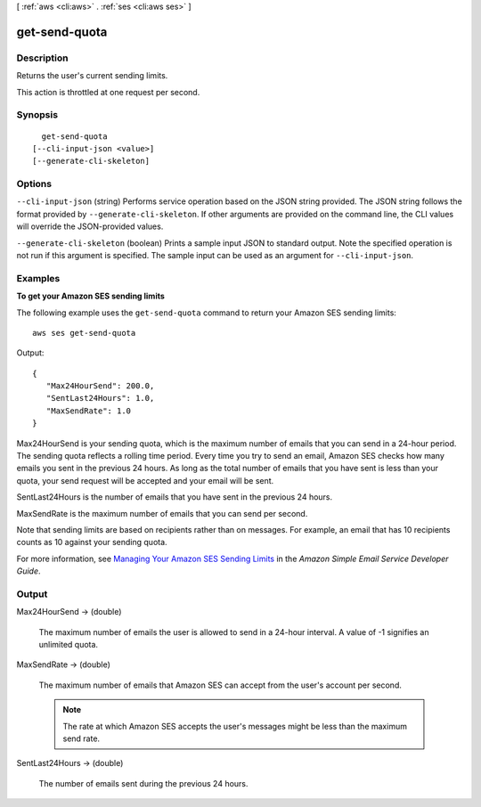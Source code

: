 [ :ref:`aws <cli:aws>` . :ref:`ses <cli:aws ses>` ]

.. _cli:aws ses get-send-quota:


**************
get-send-quota
**************



===========
Description
===========



Returns the user's current sending limits.

 

This action is throttled at one request per second.



========
Synopsis
========

::

    get-send-quota
  [--cli-input-json <value>]
  [--generate-cli-skeleton]




=======
Options
=======

``--cli-input-json`` (string)
Performs service operation based on the JSON string provided. The JSON string follows the format provided by ``--generate-cli-skeleton``. If other arguments are provided on the command line, the CLI values will override the JSON-provided values.

``--generate-cli-skeleton`` (boolean)
Prints a sample input JSON to standard output. Note the specified operation is not run if this argument is specified. The sample input can be used as an argument for ``--cli-input-json``.



========
Examples
========

**To get your Amazon SES sending limits**

The following example uses the ``get-send-quota`` command to return your Amazon SES sending limits::

    aws ses get-send-quota

Output::

 {
    "Max24HourSend": 200.0,
    "SentLast24Hours": 1.0,
    "MaxSendRate": 1.0
 }


Max24HourSend is your sending quota, which is the maximum number of emails that you can send in a 24-hour period.
The sending quota reflects a rolling time period. Every time you try to send an email, Amazon SES checks how many
emails you sent in the previous 24 hours. As long as the total number of emails that you have sent is less than
your quota, your send request will be accepted and your email will be sent.

SentLast24Hours is the number of emails that you have sent in the previous 24 hours.

MaxSendRate is the maximum number of emails that you can send per second.

Note that sending limits are based on recipients rather than on messages. For example, an email that has 10 recipients
counts as 10 against your sending quota.

For more information, see `Managing Your Amazon SES Sending Limits`_ in the *Amazon Simple Email Service Developer Guide*.

.. _`Managing Your Amazon SES Sending Limits`: http://docs.aws.amazon.com/ses/latest/DeveloperGuide/manage-sending-limits.html


======
Output
======

Max24HourSend -> (double)

  

  The maximum number of emails the user is allowed to send in a 24-hour interval. A value of -1 signifies an unlimited quota.

  

  

MaxSendRate -> (double)

  

  The maximum number of emails that Amazon SES can accept from the user's account per second.

   

  .. note::

    The rate at which Amazon SES accepts the user's messages might be less than the maximum send rate.

  

  

SentLast24Hours -> (double)

  

  The number of emails sent during the previous 24 hours.

  

  

